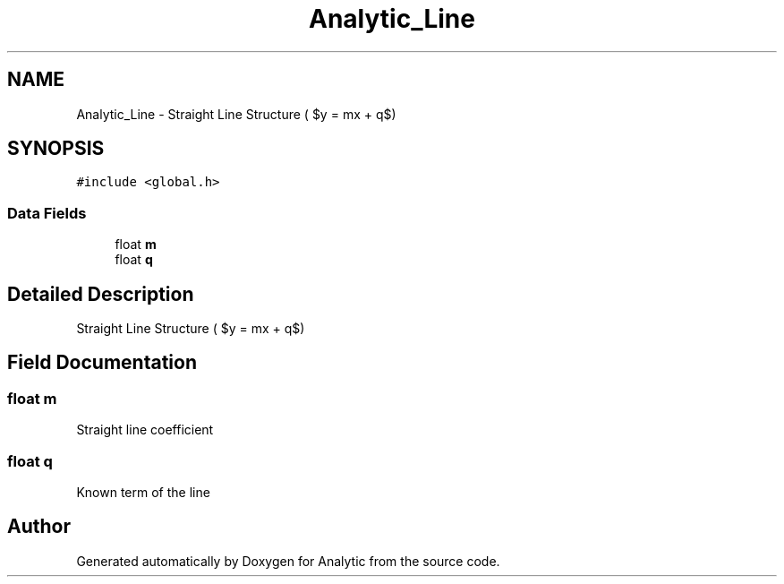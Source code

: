 .TH "Analytic_Line" 3 "Fri Mar 27 2020" "Version 1.0" "Analytic" \" -*- nroff -*-
.ad l
.nh
.SH NAME
Analytic_Line \- Straight Line Structure ( $y = mx + q$)  

.SH SYNOPSIS
.br
.PP
.PP
\fC#include <global\&.h>\fP
.SS "Data Fields"

.in +1c
.ti -1c
.RI "float \fBm\fP"
.br
.ti -1c
.RI "float \fBq\fP"
.br
.in -1c
.SH "Detailed Description"
.PP 
Straight Line Structure ( $y = mx + q$) 


.SH "Field Documentation"
.PP 
.SS "float m"
Straight line coefficient 
.SS "float q"
Known term of the line 

.SH "Author"
.PP 
Generated automatically by Doxygen for Analytic from the source code\&.
